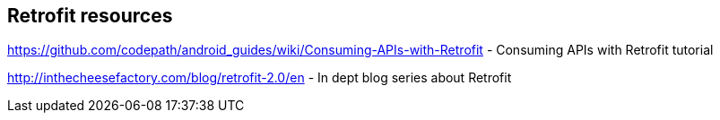 [[resources_retrofit]]
== Retrofit resources

https://github.com/codepath/android_guides/wiki/Consuming-APIs-with-Retrofit - Consuming APIs with Retrofit tutorial
	
http://inthecheesefactory.com/blog/retrofit-2.0/en - In dept blog series about Retrofit
